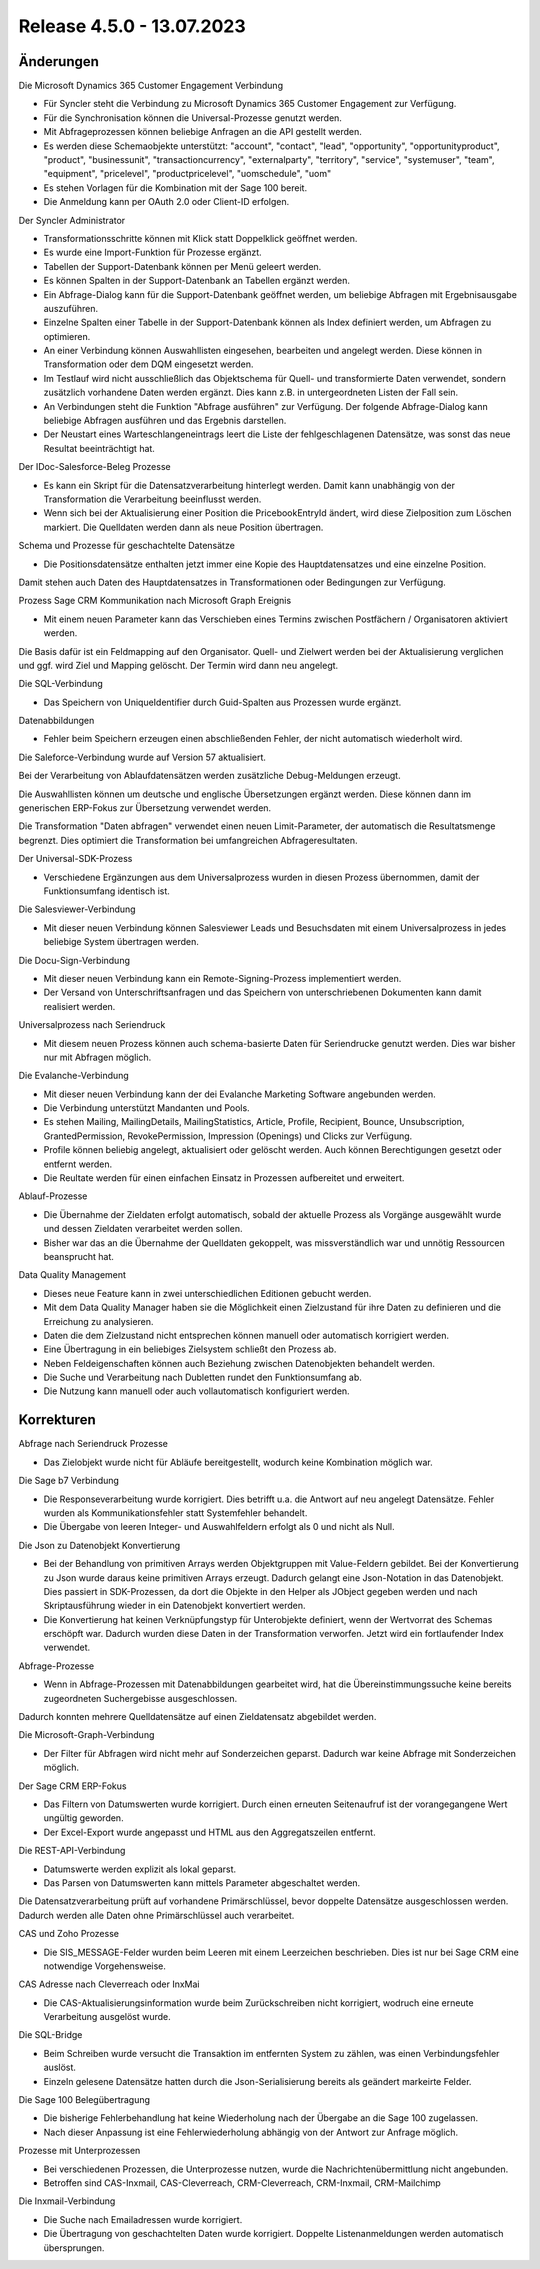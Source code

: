 ﻿Release 4.5.0 - 13.07.2023
==========================

Änderungen
----------

Die Microsoft Dynamics 365 Customer Engagement Verbindung

* Für Syncler steht die Verbindung zu Microsoft Dynamics 365 Customer Engagement zur Verfügung.
* Für die Synchronisation können die Universal-Prozesse genutzt werden.
* Mit Abfrageprozessen können beliebige Anfragen an die API gestellt werden.
* Es werden diese Schemaobjekte unterstützt: "account", "contact", "lead", "opportunity", "opportunityproduct", "product", "businessunit", "transactioncurrency", "externalparty", "territory", "service", "systemuser", "team", "equipment", "pricelevel", "productpricelevel", "uomschedule", "uom"
* Es stehen Vorlagen für die Kombination mit der Sage 100 bereit.
* Die Anmeldung kann per OAuth 2.0 oder Client-ID erfolgen.

Der Syncler Administrator

* Transformationsschritte können mit Klick statt Doppelklick geöffnet werden.
* Es wurde eine Import-Funktion für Prozesse ergänzt.
* Tabellen der Support-Datenbank können per Menü geleert werden.
* Es können Spalten in der Support-Datenbank an Tabellen ergänzt werden.
* Ein Abfrage-Dialog kann für die Support-Datenbank geöffnet werden, um beliebige Abfragen mit Ergebnisausgabe auszuführen.
* Einzelne Spalten einer Tabelle in der Support-Datenbank können als Index definiert werden, um Abfragen zu optimieren.
* An einer Verbindung können Auswahllisten eingesehen, bearbeiten und angelegt werden. Diese können in Transformation oder dem DQM eingesetzt werden.
* Im Testlauf wird nicht ausschließlich das Objektschema für Quell- und transformierte Daten verwendet, sondern zusätzlich vorhandene Daten werden ergänzt. Dies kann z.B. in untergeordneten Listen der Fall sein.
* An Verbindungen steht die Funktion "Abfrage ausführen" zur Verfügung. Der folgende Abfrage-Dialog kann beliebige Abfragen ausführen und das Ergebnis darstellen.
* Der Neustart eines Warteschlangeneintrags leert die Liste der fehlgeschlagenen Datensätze, was sonst das neue Resultat beeinträchtigt hat.

Der IDoc-Salesforce-Beleg Prozesse

* Es kann ein Skript für die Datensatzverarbeitung hinterlegt werden. Damit kann unabhängig von der Transformation die Verarbeitung beeinflusst werden.
* Wenn sich bei der Aktualisierung einer Position die PricebookEntryId ändert, wird diese Zielposition zum Löschen markiert. Die Quelldaten werden dann als neue Position übertragen.

Schema und Prozesse für geschachtelte Datensätze

* Die Positionsdatensätze enthalten jetzt immer eine Kopie des Hauptdatensatzes und eine einzelne Position. 
Damit stehen auch Daten des Hauptdatensatzes in Transformationen oder Bedingungen zur Verfügung.

Prozess Sage CRM Kommunikation nach Microsoft Graph Ereignis

* Mit einem neuen Parameter kann das Verschieben eines Termins zwischen Postfächern / Organisatoren aktiviert werden. 
Die Basis dafür ist ein Feldmapping auf den Organisator. Quell- und Zielwert werden bei der Aktualisierung verglichen und ggf. wird Ziel und Mapping gelöscht. 
Der Termin wird dann neu angelegt.

Die SQL-Verbindung

* Das Speichern von UniqueIdentifier durch Guid-Spalten aus Prozessen wurde ergänzt.

Datenabbildungen

* Fehler beim Speichern erzeugen einen abschließenden Fehler, der nicht automatisch wiederholt wird.

Die Saleforce-Verbindung wurde auf Version 57 aktualisiert.

Bei der Verarbeitung von Ablaufdatensätzen werden zusätzliche Debug-Meldungen erzeugt.

Die Auswahllisten können um deutsche und englische Übersetzungen ergänzt werden. Diese können dann im generischen ERP-Fokus zur Übersetzung verwendet werden.

Die Transformation "Daten abfragen" verwendet einen neuen Limit-Parameter, der automatisch die Resultatsmenge begrenzt. Dies optimiert die Transformation bei umfangreichen Abfrageresultaten.

Der Universal-SDK-Prozess

* Verschiedene Ergänzungen aus dem Universalprozess wurden in diesen Prozess übernommen, damit der Funktionsumfang identisch ist.

Die Salesviewer-Verbindung

* Mit dieser neuen Verbindung können Salesviewer Leads und Besuchsdaten mit einem Universalprozess in jedes beliebige System übertragen werden.

Die Docu-Sign-Verbindung

* Mit dieser neuen Verbindung kann ein Remote-Signing-Prozess implementiert werden. 
* Der Versand von Unterschriftsanfragen und das Speichern von unterschriebenen Dokumenten kann damit realisiert werden.

Universalprozess nach Seriendruck

* Mit diesem neuen Prozess können auch schema-basierte Daten für Seriendrucke genutzt werden. Dies war bisher nur mit Abfragen möglich.

Die Evalanche-Verbindung

* Mit dieser neuen Verbindung kann der dei Evalanche Marketing Software angebunden werden.
* Die Verbindung unterstützt Mandanten und Pools.
* Es stehen Mailing, MailingDetails, MailingStatistics, Article, Profile, Recipient, Bounce, Unsubscription, GrantedPermission, RevokePermission, Impression (Openings) und Clicks zur Verfügung.
* Profile können beliebig angelegt, aktualisiert oder gelöscht werden. Auch können Berechtigungen gesetzt oder entfernt werden.
* Die Reultate werden für einen einfachen Einsatz in Prozessen aufbereitet und erweitert.

Ablauf-Prozesse

* Die Übernahme der Zieldaten erfolgt automatisch, sobald der aktuelle Prozess als Vorgänge ausgewählt wurde und dessen Zieldaten verarbeitet werden sollen.
* Bisher war das an die Übernahme der Quelldaten gekoppelt, was missverständlich war und unnötig Ressourcen beansprucht hat.

Data Quality Management

* Dieses neue Feature kann in zwei unterschiedlichen Editionen gebucht werden.
* Mit dem Data Quality Manager haben sie die Möglichkeit einen Zielzustand für ihre Daten zu definieren und die Erreichung zu analysieren.
* Daten die dem Zielzustand nicht entsprechen können manuell oder automatisch korrigiert werden.
* Eine Übertragung in ein beliebiges Zielsystem schließt den Prozess ab.
* Neben Feldeigenschaften können auch Beziehung zwischen Datenobjekten behandelt werden.
* Die Suche und Verarbeitung nach Dubletten rundet den Funktionsumfang ab.
* Die Nutzung kann manuell oder auch vollautomatisch konfiguriert werden.

Korrekturen
-----------

Abfrage nach Seriendruck Prozesse

* Das Zielobjekt wurde nicht für Abläufe bereitgestellt, wodurch keine Kombination möglich war.

Die Sage b7 Verbindung

* Die Responseverarbeitung wurde korrigiert. Dies betrifft u.a. die Antwort auf neu angelegt Datensätze. Fehler wurden als Kommunikationsfehler statt Systemfehler behandelt.
* Die Übergabe von leeren Integer- und Auswahlfeldern erfolgt als 0 und nicht als Null.

Die Json zu Datenobjekt Konvertierung

* Bei der Behandlung von primitiven Arrays werden Objektgruppen mit Value-Feldern gebildet. Bei der Konvertierung zu Json wurde daraus keine primitiven Arrays erzeugt. Dadurch gelangt eine Json-Notation in das Datenobjekt. Dies passiert in SDK-Prozessen, da dort die Objekte in den Helper als JObject gegeben werden und nach Skriptausführung wieder in ein Datenobjekt konvertiert werden.
* Die Konvertierung hat keinen Verknüpfungstyp für Unterobjekte definiert, wenn der Wertvorrat des Schemas erschöpft war. Dadurch wurden diese Daten in der Transformation verworfen. Jetzt wird ein fortlaufender Index verwendet.

Abfrage-Prozesse

* Wenn in Abfrage-Prozessen mit Datenabbildungen gearbeitet wird, hat die Übereinstimmungssuche keine bereits zugeordneten Suchergebisse ausgeschlossen. 
Dadurch konnten mehrere Quelldatensätze auf einen Zieldatensatz abgebildet werden.

Die Microsoft-Graph-Verbindung

* Der Filter für Abfragen wird nicht mehr auf Sonderzeichen geparst. Dadurch war keine Abfrage mit Sonderzeichen möglich.

Der Sage CRM ERP-Fokus

* Das Filtern von Datumswerten wurde korrigiert. Durch einen erneuten Seitenaufruf ist der vorangegangene Wert ungültig geworden.
* Der Excel-Export wurde angepasst und HTML aus den Aggregatszeilen entfernt.

Die REST-API-Verbindung

* Datumswerte werden explizit als lokal geparst.
* Das Parsen von Datumswerten kann mittels Parameter abgeschaltet werden.

Die Datensatzverarbeitung prüft auf vorhandene Primärschlüssel, bevor doppelte Datensätze ausgeschlossen werden. Dadurch werden alle Daten ohne Primärschlüssel auch verarbeitet.

CAS und Zoho Prozesse

* Die SIS_MESSAGE-Felder wurden beim Leeren mit einem Leerzeichen beschrieben. Dies ist nur bei Sage CRM eine notwendige Vorgehensweise.

CAS Adresse nach Cleverreach oder InxMai

* Die CAS-Aktualisierungsinformation wurde beim Zurückschreiben nicht korrigiert, wodruch eine erneute Verarbeitung ausgelöst wurde.

Die SQL-Bridge

* Beim Schreiben wurde versucht die Transaktion im entfernten System zu zählen, was einen Verbindungsfehler auslöst.
* Einzeln gelesene Datensätze hatten durch die Json-Serialisierung bereits als geändert markeirte Felder.

Die Sage 100 Belegübertragung

* Die bisherige Fehlerbehandlung hat keine Wiederholung nach der Übergabe an die Sage 100 zugelassen.
* Nach dieser Anpassung ist eine Fehlerwiederholung abhängig von der Antwort zur Anfrage möglich.

Prozesse mit Unterprozessen

* Bei verschiedenen Prozessen, die Unterprozesse nutzen, wurde die Nachrichtenübermittlung nicht angebunden.
* Betroffen sind CAS-Inxmail, CAS-Cleverreach, CRM-Cleverreach, CRM-Inxmail, CRM-Mailchimp

Die Inxmail-Verbindung

* Die Suche nach Emailadressen wurde korrigiert.
* Die Übertragung von geschachtelten Daten wurde korrigiert. Doppelte Listenanmeldungen werden automatisch übersprungen.